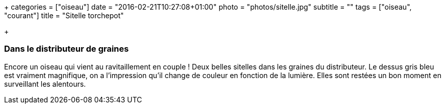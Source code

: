 +++
categories = ["oiseau"]
date = "2016-02-21T10:27:08+01:00"
photo = "photos/sitelle.jpg"
subtitle = ""
tags = ["oiseau", "courant"]
title = "Sitelle torchepot"

+++

=== Dans le distributeur de graines

Encore un oiseau qui vient au ravitaillement en couple ! Deux belles sitelles dans les graines du distributeur. Le dessus gris bleu est vraiment magnifique, on a l'impression qu'il change de couleur en fonction de la lumière.
Elles sont restées un bon moment en surveillant les alentours.
